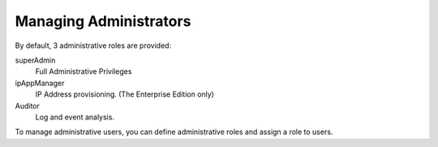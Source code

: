 Managing Administrators 
=======================

By default, 3 administrative roles are provided:

superAdmin
   Full Administrative Privileges
   
ipAppManager
   IP Address provisioning. (The Enterprise Edition only)
   
Auditor
   Log and event analysis.

To manage administrative users, you can define administrative roles and assign a role to users.

